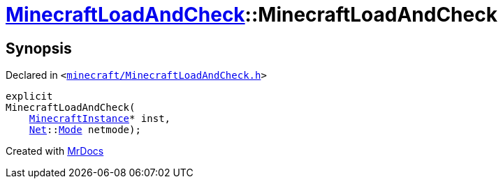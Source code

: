 [#MinecraftLoadAndCheck-2constructor]
= xref:MinecraftLoadAndCheck.adoc[MinecraftLoadAndCheck]::MinecraftLoadAndCheck
:relfileprefix: ../
:mrdocs:


== Synopsis

Declared in `&lt;https://github.com/PrismLauncher/PrismLauncher/blob/develop/launcher/minecraft/MinecraftLoadAndCheck.h#L26[minecraft&sol;MinecraftLoadAndCheck&period;h]&gt;`

[source,cpp,subs="verbatim,replacements,macros,-callouts"]
----
explicit
MinecraftLoadAndCheck(
    xref:MinecraftInstance.adoc[MinecraftInstance]* inst,
    xref:Net.adoc[Net]::xref:Net/Mode.adoc[Mode] netmode);
----



[.small]#Created with https://www.mrdocs.com[MrDocs]#
